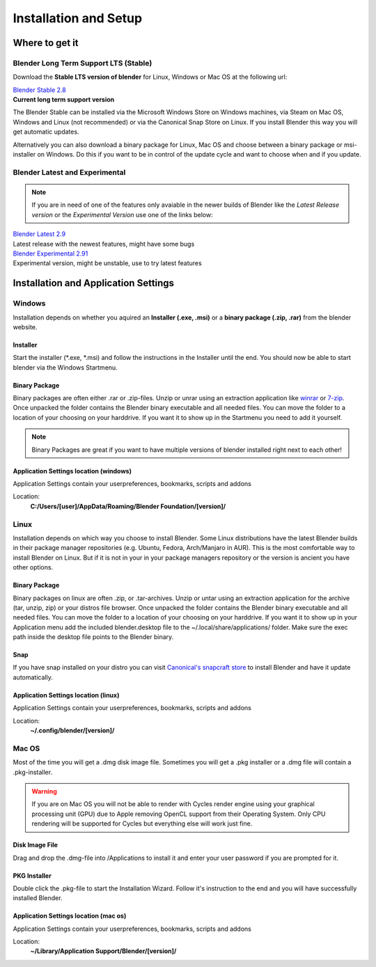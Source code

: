 

######################
Installation and Setup
######################


***************
Where to get it
***************


Blender Long Term Support LTS (Stable)
======================================
Download the **Stable LTS version of blender** for Linux, Windows or Mac OS at
the following url:

| `Blender Stable 2.8`_
| **Current long term support version**

The Blender Stable can be installed via the Microsoft Windows Store on Windows
machines, via Steam on Mac OS, Windows and Linux (not recommended) or via the
Canonical Snap Store on Linux. If you install Blender this way you will get 
automatic updates.

Alternatively you can also download a binary package for Linux, Mac OS and choose
between a binary package or msi-installer on Windows. Do this if you want to be
in control of the update cycle and want to choose when and if you update.


Blender Latest and Experimental
===============================
.. note:: 
    If you are in need of one of the features only avaiable in the newer builds
    of Blender like the *Latest Release version* or the *Experimental Version*
    use one of the links below:

| `Blender Latest 2.9`_
| Latest release with the newest features, might have some bugs

| `Blender Experimental 2.91`_
| Experimental version, might be unstable, use to try latest features

.. _Blender Stable 2.8: https://www.blender.org/download/lts
.. _Blender Latest 2.9: https://www.blender.org.download/
.. _Blender Experimental 2.91: https://builder.blender.org/download/


*************************************
Installation and Application Settings
*************************************


Windows
=======
Installation depends on whether you aquired an **Installer (.exe, .msi)** or a 
**binary package (.zip, .rar)** from the blender website.


Installer
---------
Start the installer (\*.exe, \*.msi) and follow the instructions in the Installer
until the end. You should now be able to start blender via the Windows Startmenu.


Binary Package
--------------
Binary packages are often either .rar or .zip-files. Unzip or unrar using an
extraction application like `winrar <https://www.win-rar.com>`_ or 
`7-zip <https://www.7-zip.org/>`_. Once unpacked the folder contains the Blender
binary executable and all needed files. You can move the folder to a location
of your choosing on your harddrive. If you want it to show up in the Startmenu
you need to add it yourself.


.. note::
    Binary Packages are great if you want to have multiple versions of blender
    installed right next to each other!


.. _app-settings-location-win:

Application Settings location (windows)
---------------------------------------
Application Settings contain your userpreferences, bookmarks, scripts and addons

Location:
    **C:/Users/[user]/AppData/Roaming/Blender Foundation/[version]/** 

Linux
=====
Installation depends on which way you choose to install Blender. Some Linux
distributions have the latest Blender builds in their package manager
repositories (e.g. Ubuntu, Fedora, Arch/Manjaro in AUR). This is the most
comfortable way to install Blender on Linux. But if it is not in your in
your package managers repository or the version is ancient you have other
options.


Binary Package
--------------
Binary packages on linux are often .zip, or .tar-archives. Unzip or untar using
an extraction application for the archive (tar, unzip, zip) or your distros
file browser. Once unpacked the folder contains the Blender binary executable
and all needed files. You can move the folder to a location of your choosing on
your harddrive. If you want it to show up in your Application menu add the
included blender.desktop file to the ~/.local/share/applications/ folder. Make
sure the exec path inside the desktop file points to the Blender binary.


Snap
----
If you have snap installed on your distro you can visit `Canonical's snapcraft
store <https://snapcraft.io/blender>`_ to install Blender and have it update
automatically.

.. _app-settings-location-linux:

Application Settings location (linux)
-------------------------------------
Application Settings contain your userpreferences, bookmarks, scripts and addons

Location:
    **~/.config/blender/[version]/**

Mac OS
======

Most of the time you will get a .dmg disk image file. Sometimes you will get a .pkg
installer or a .dmg file will contain a .pkg-installer.

.. warning::
    If you are on Mac OS you will not be able to render with Cycles render engine
    using your graphical processing unit (GPU) due to Apple removing OpenCL 
    support from their Operating System. Only CPU rendering will be supported
    for Cycles but everything else will work just fine.


Disk Image File
---------------
Drag and drop the .dmg-file into /Applications to install it and enter your
user password if you are prompted for it.

PKG Installer
-------------
Double click the .pkg-file to start the Installation Wizard. Follow it's instruction
to the end and you will have successfully installed Blender.

.. _app-settings-location-macos:

Application Settings location (mac os)
--------------------------------------
Application Settings contain your userpreferences, bookmarks, scripts and addons

Location:
    **~/Library/Application Support/Blender/[version]/**

